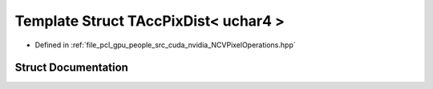 .. _exhale_struct_struct_t_acc_pix_dist_3_01uchar4_01_4:

Template Struct TAccPixDist< uchar4 >
=====================================

- Defined in :ref:`file_pcl_gpu_people_src_cuda_nvidia_NCVPixelOperations.hpp`


Struct Documentation
--------------------


.. doxygenstruct:: TAccPixDist< uchar4 >
   :members:
   :protected-members:
   :undoc-members: